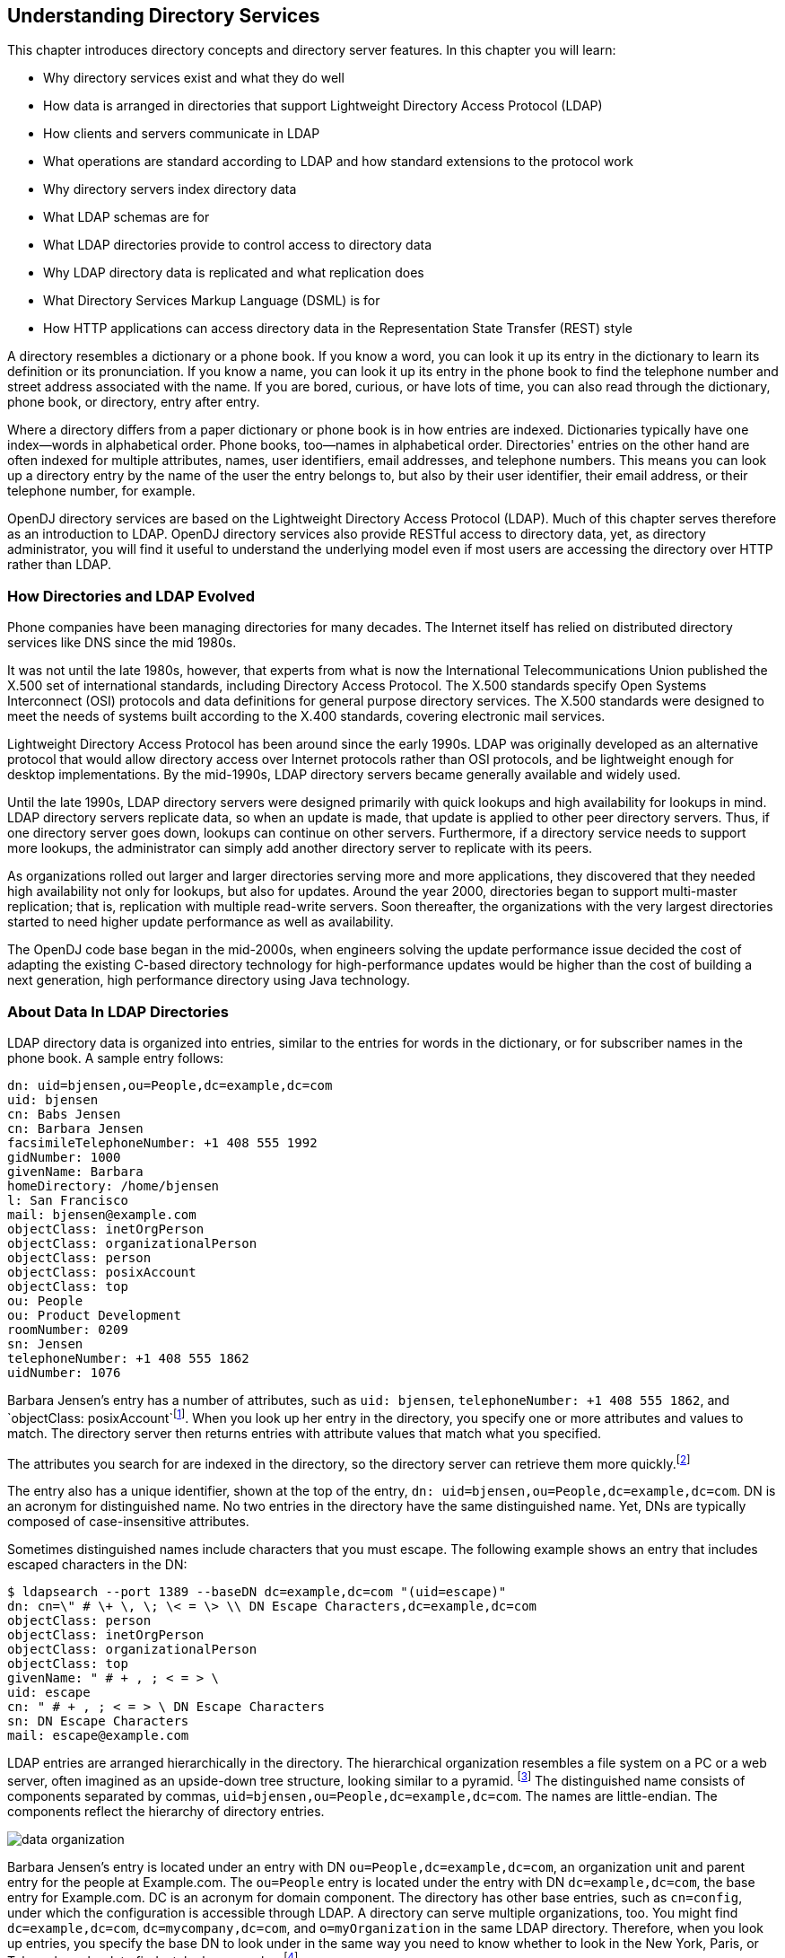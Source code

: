 ////
  The contents of this file are subject to the terms of the Common Development and
  Distribution License (the License). You may not use this file except in compliance with the
  License.
 
  You can obtain a copy of the License at legal/CDDLv1.0.txt. See the License for the
  specific language governing permission and limitations under the License.
 
  When distributing Covered Software, include this CDDL Header Notice in each file and include
  the License file at legal/CDDLv1.0.txt. If applicable, add the following below the CDDL
  Header, with the fields enclosed by brackets [] replaced by your own identifying
  information: "Portions copyright [year] [name of copyright owner]".
 
  Copyright 2017 ForgeRock AS.
  Portions Copyright 2024 3A Systems LLC.
////

:figure-caption!:
:example-caption!:
:table-caption!:


[#chap-understanding-ldap]
== Understanding Directory Services

This chapter introduces directory concepts and directory server features. In this chapter you will learn:

* Why directory services exist and what they do well

* How data is arranged in directories that support Lightweight Directory Access Protocol (LDAP)

* How clients and servers communicate in LDAP

* What operations are standard according to LDAP and how standard extensions to the protocol work

* Why directory servers index directory data

* What LDAP schemas are for

* What LDAP directories provide to control access to directory data

* Why LDAP directory data is replicated and what replication does

* What Directory Services Markup Language (DSML) is for

* How HTTP applications can access directory data in the Representation State Transfer (REST) style

A directory resembles a dictionary or a phone book. If you know a word, you can look it up its entry in the dictionary to learn its definition or its pronunciation. If you know a name, you can look it up its entry in the phone book to find the telephone number and street address associated with the name. If you are bored, curious, or have lots of time, you can also read through the dictionary, phone book, or directory, entry after entry.

Where a directory differs from a paper dictionary or phone book is in how entries are indexed. Dictionaries typically have one index—words in alphabetical order. Phone books, too—names in alphabetical order. Directories' entries on the other hand are often indexed for multiple attributes, names, user identifiers, email addresses, and telephone numbers. This means you can look up a directory entry by the name of the user the entry belongs to, but also by their user identifier, their email address, or their telephone number, for example.

OpenDJ directory services are based on the Lightweight Directory Access Protocol (LDAP). Much of this chapter serves therefore as an introduction to LDAP. OpenDJ directory services also provide RESTful access to directory data, yet, as directory administrator, you will find it useful to understand the underlying model even if most users are accessing the directory over HTTP rather than LDAP.

[#ldap-directory-history]
=== How Directories and LDAP Evolved

Phone companies have been managing directories for many decades. The Internet itself has relied on distributed directory services like DNS since the mid 1980s.

It was not until the late 1980s, however, that experts from what is now the International Telecommunications Union published the X.500 set of international standards, including Directory Access Protocol. The X.500 standards specify Open Systems Interconnect (OSI) protocols and data definitions for general purpose directory services. The X.500 standards were designed to meet the needs of systems built according to the X.400 standards, covering electronic mail services.

Lightweight Directory Access Protocol has been around since the early 1990s. LDAP was originally developed as an alternative protocol that would allow directory access over Internet protocols rather than OSI protocols, and be lightweight enough for desktop implementations. By the mid-1990s, LDAP directory servers became generally available and widely used.

Until the late 1990s, LDAP directory servers were designed primarily with quick lookups and high availability for lookups in mind. LDAP directory servers replicate data, so when an update is made, that update is applied to other peer directory servers. Thus, if one directory server goes down, lookups can continue on other servers. Furthermore, if a directory service needs to support more lookups, the administrator can simply add another directory server to replicate with its peers.

As organizations rolled out larger and larger directories serving more and more applications, they discovered that they needed high availability not only for lookups, but also for updates. Around the year 2000, directories began to support multi-master replication; that is, replication with multiple read-write servers. Soon thereafter, the organizations with the very largest directories started to need higher update performance as well as availability.

The OpenDJ code base began in the mid-2000s, when engineers solving the update performance issue decided the cost of adapting the existing C-based directory technology for high-performance updates would be higher than the cost of building a next generation, high performance directory using Java technology.


[#directory-data]
=== About Data In LDAP Directories

LDAP directory data is organized into entries, similar to the entries for words in the dictionary, or for subscriber names in the phone book. A sample entry follows:

[source, ldif]
----
dn: uid=bjensen,ou=People,dc=example,dc=com
uid: bjensen
cn: Babs Jensen
cn: Barbara Jensen
facsimileTelephoneNumber: +1 408 555 1992
gidNumber: 1000
givenName: Barbara
homeDirectory: /home/bjensen
l: San Francisco
mail: bjensen@example.com
objectClass: inetOrgPerson
objectClass: organizationalPerson
objectClass: person
objectClass: posixAccount
objectClass: top
ou: People
ou: Product Development
roomNumber: 0209
sn: Jensen
telephoneNumber: +1 408 555 1862
uidNumber: 1076
----
Barbara Jensen's entry has a number of attributes, such as `uid: bjensen`, `telephoneNumber: +1 408 555 1862`, and `objectClass: posixAccount`footnote:d67723e435[The`objectClass`attribute type indicates which types of attributes are allowed and optional for the entry. As the entries object classes can be updated online, and even the definitions of object classes and attributes are expressed as entries that can be updated online, directory data is extensible on the fly.]. When you look up her entry in the directory, you specify one or more attributes and values to match. The directory server then returns entries with attribute values that match what you specified.

The attributes you search for are indexed in the directory, so the directory server can retrieve them more quickly.footnote:d67723e444[Attribute values do not have to be strings. Some attribute values are pure binary like certificates and photos.]

The entry also has a unique identifier, shown at the top of the entry, `dn: uid=bjensen,ou=People,dc=example,dc=com`. DN is an acronym for distinguished name. No two entries in the directory have the same distinguished name. Yet, DNs are typically composed of case-insensitive attributes.

Sometimes distinguished names include characters that you must escape. The following example shows an entry that includes escaped characters in the DN:

[source, console]
----
$ ldapsearch --port 1389 --baseDN dc=example,dc=com "(uid=escape)"
dn: cn=\" # \+ \, \; \< = \> \\ DN Escape Characters,dc=example,dc=com
objectClass: person
objectClass: inetOrgPerson
objectClass: organizationalPerson
objectClass: top
givenName: " # + , ; < = > \
uid: escape
cn: " # + , ; < = > \ DN Escape Characters
sn: DN Escape Characters
mail: escape@example.com
----
LDAP entries are arranged hierarchically in the directory. The hierarchical organization resembles a file system on a PC or a web server, often imagined as an upside-down tree structure, looking similar to a pyramid. footnote:d67723e465[Hence pyramid icons are associated with directory servers.] The distinguished name consists of components separated by commas, `uid=bjensen,ou=People,dc=example,dc=com`. The names are little-endian. The components reflect the hierarchy of directory entries.

[#figure-data-organization]
image::images/data-organization.png[]
Barbara Jensen's entry is located under an entry with DN `ou=People,dc=example,dc=com`, an organization unit and parent entry for the people at Example.com. The `ou=People` entry is located under the entry with DN `dc=example,dc=com`, the base entry for Example.com. DC is an acronym for domain component. The directory has other base entries, such as `cn=config`, under which the configuration is accessible through LDAP. A directory can serve multiple organizations, too. You might find `dc=example,dc=com`, `dc=mycompany,dc=com`, and `o=myOrganization` in the same LDAP directory. Therefore, when you look up entries, you specify the base DN to look under in the same way you need to know whether to look in the New York, Paris, or Tokyo phone book to find a telephone number.footnote:d67723e506[The root entry for the directory, technically the entry with DN`""`(the empty string), is called the root DSE, and contains information about what the server supports, including the other base DNs it serves.]

A directory server stores two kinds of attributes in a directory entry: __user attributes__ and __operational attributes__. User attributes hold the information for users of the directory. All of the attributes shown in the entry at the outset of this section are user attributes. Operational attributes hold information used by the directory itself. Examples of operational attributes include `entryUUID`, `modifyTimestamp`, and `subschemaSubentry`. When an LDAP search operation finds an entry in the directory, the directory server returns all the visible user attributes unless the search request restricts the list of attributes by specifying those attributes explicitly. The directory server does not, however, return any operational attributes unless the search request specifically asks for them. Generally speaking, applications should change only user attributes, and leave updates of operational attributes to the server, relying on public directory server interfaces to change server behavior. An exception is access control instruction (`aci`) attributes, which are operational attributes used to control access to directory data.


[#ldap-client-server-communication]
=== About LDAP Client and Server Communication

In some client server communication, like web browsing, a connection is set up and then torn down for each client request to the server. LDAP has a different model. In LDAP the client application connects to the server and authenticates, then requests any number of operations, perhaps processing results in between requests, and finally disconnects when done.
The standard operations are as follows:

* Bind (authenticate). The first operation in an LDAP session usually involves the client binding to the LDAP server, with the server authenticating the client.footnote:d67723e543[If the client does not bind explicitly, the server treats the client as an anonymous client. An anonymous client is allowed to do anything that can be done anonymously. What can be done anonymously depends on access control and configuration settings. The client can also bind again on the same connection.] Authentication identifies the client's identity in LDAP terms, the identity which is later used by the server to authorize (or not) access to directory data that the client wants to lookup or change.

* Search (lookup). After binding, the client can request that the server return entries based on an LDAP filter, which is an expression that the server uses to find entries that match the request, and a base DN under which to search. For example, to look up all entries for people with the email address `bjensen@example.com` in data for Example.com, you would specify a base DN such as `ou=People,dc=example,dc=com` and the filter `(mail=bjensen@example.com)`.

* Compare. After binding, the client can request that the server compare an attribute value the client specifies with the value stored on an entry in the directory.

* Modify. After binding, the client can request that the server change one or more attribute values on an entry. Often administrators do not allow clients to change directory data, so allow appropriate access for client application if they have the right to update data.

* Add. After binding, the client can request to add one or more new LDAP entries to the server.

* Delete. After binding, the client can request that the server delete one or more entries. To delete an entry with other entries underneath, first delete the children, then the parent.

* Modify DN. After binding, the client can request that the server change the distinguished name of the entry. In other words, this renames the entry or moves it to another location. For example, if Barbara changes her unique identifier from `bjensen` to something else, her DN would have to change. For another example, if you decide to consolidate `ou=Customers` and `ou=Employees` under `ou=People` instead, all the entries underneath must change distinguished names. footnote:d67723e586[Renaming entire branches of entries can be a major operation for the directory, so avoid moving entire branches if you can.]

* Unbind. When done making requests, the client can request an unbind operation to end the LDAP session.

* Abandon. When a request seems to be taking too long to complete, or when a search request returns many more matches than desired, the client can send an abandon request to the server to drop the operation in progress.

For practical examples showing how to perform the key operations using the command-line tools delivered with OpenDJ directory server, read xref:../server-dev-guide/chap-ldap-operations.adoc#chap-ldap-operations["Performing LDAP Operations"] in the __Directory Server Developer's Guide__.


[#standard-ldap-controls-extensions]
=== About LDAP Controls and Extensions

LDAP has standardized two mechanisms for extending the operations directory servers can perform beyond the basic operations listed above. One mechanism involves using LDAP controls. The other mechanism involves using LDAP extended operations.
LDAP controls are information added to an LDAP message to further specify how an LDAP operation should be processed. For example, the Server-Side Sort request control modifies a search to request that the directory server return entries to the client in sorted order. The Subtree Delete request control modifies a delete to request that the server also remove child entries of the entry targeted for deletion.

One special search operation that OpenDJ supports is Persistent Search. The client application sets up a Persistent Search to continue receiving new results whenever changes are made to data that is in the scope of the search, thus using the search as a form of change notification. Persistent Searches are intended to remain connected permanently, though they can be idle for long periods of time.

The directory server can also send response controls in some cases to indicate that the response contains special information. Examples include responses for entry change notification, password policy, and paged results.

For the list of supported LDAP controls, see xref:../reference/appendix-controls.adoc#appendix-controls["LDAP Controls"] in the __Reference__.
LDAP extended operations are additional LDAP operations not included in the original standard list. For example, the Cancel Extended Operation works like an abandon operation, but finishes with a response from the server after the cancel is complete. The StartTLS Extended Operation allows a client to connect to a server on an unsecure port, but then starts Transport Layer Security negotiations to protect communications.

For the list of supported LDAP extended operations, see xref:../reference/appendix-extended-ops.adoc#appendix-extended-ops["LDAP Extended Operations"] in the __Reference__.


[#about-directory-indexes]
=== About Indexes

As mentioned early in this chapter, directories have indexes for multiple attributes. In fact, by default OpenDJ does not let normal users perform searches that are not indexed, because such searches mean OpenDJ has to scan the entire directory looking for matches.

As directory administrator, part of your responsibility is making sure directory data is properly indexed. OpenDJ provides tools for building and rebuilding indexes, for verifying indexes, and also for evaluating how well they are working.

For help better understanding and managing indexes, read xref:chap-indexing.adoc#chap-indexing["Indexing Attribute Values"].


[#schema-overview]
=== About LDAP Schema

Some databases are designed to hold huge amounts of data for a particular application. Although such databases might support multiple applications, how their data is organized depends a lot on the particular applications served.

In contrast, directories are designed for shared, centralized services. Although the first guides to deploying directory services suggested taking inventory of all the applications that would access the directory, many current directory administrators do not even know how many applications use their services. The shared, centralized nature of directory services fosters interoperability in practice, and has helped directory services be successful in the long term.

Part of what makes this possible is the shared model of directory user information, and in particular the LDAP schema. LDAP schema defines what the directory can contain. This means that directory entries are not arbitrary data, but instead tightly codified objects whose attributes are completely predictable from publicly readable definitions. Many schema definitions are in fact standard. They are the same not just across a directory service but across different directory services.

At the same time, unlike some databases, LDAP schema and the data it defines can be extended on the fly while the service is running. LDAP schema is also accessible over LDAP. One attribute of every entry is its set of `objectClass` values. This gives you as administrator great flexibility in adapting your directory service to store new data without losing or changing the structure of existing data, and also without ever stopping your directory service.

For a closer look, see xref:chap-schema.adoc#chap-schema["Managing Schema"].


[#about-access-control]
=== About Access Control

In addition to directory schema, another feature of directory services that enables sharing is fine-grained access control.

As directory administrator, you can control who has access to what data when, how, where and under what conditions by using access control instructions (ACI). You can allow some directory operations and not others. You can scope access control from the whole directory service down to individual attributes on directory entries. You can specify when, from what host or IP address, and what strength of encryption is needed in order to perform a particular operation.

As ACIs are stored on entries in the directory, you can furthermore update access controls while the service is running, and even delegate that control to client applications. OpenDJ combines the strengths of ACIs with separate administrative privileges to help you secure access to directory data.

For more information, read xref:chap-privileges-acis.adoc#chap-privileges-acis["Configuring Privileges and Access Control"].


[#about-replication]
=== About Replication

Replication in OpenDJ consists of copying each update to the directory service to multiple directory servers. This brings both redundancy, in the case of network partitions or of crashes, and also scalability for read operations. Most directory deployments involve multiple servers replicating together.

When you have replicated servers, all of which are writable, you can have replication conflicts. What if, for example, there is a network outage between two replicas, and meanwhile two different values are written to the same attribute on the same entry on the two replicas? In nearly all cases, OpenDJ replication can resolve these situations automatically without involving you, the directory administrator. This makes your directory service resilient and safe even in the unpredictable real world.

One perhaps counterintuitive aspect of replication is that although you do add directory __read__ capacity by adding replicas to your deployment, you do not add directory __write__ capacity by adding replicas. As each write operation must be replayed everywhere, the result is that if you have N servers, you have N write operations to replay.

Another aspect of replication to keep in mind is that it is "loosely consistent." Loosely consistent means that directory data will eventually converge to be the same everywhere, but it will not necessarily be the same everywhere right away. Client applications sometimes get this wrong when they write to a pool of load-balanced directory servers, immediately read back what they wrote, and are surprised that it is not the same. If your users are complaining about this, either make sure their application always gets sent to the same server, or else ask that they adapt their application to work in a more realistic manner.

To get started with replication, see xref:chap-replication.adoc#chap-replication["Managing Data Replication"].


[#directory-services-markup-language]
=== About DSMLv2

Directory Services Markup Language (DSMLv2) v2.0 became a standard in 2001. DSMLv2 describes directory data and basic directory operations in XML format, so they can be carried in Simple Object Access Protocol (SOAP) messages. DSMLv2 further allows clients to batch multiple operations together in a single request, to be processed either in sequential order or in parallel.

OpenDJ provides support for DSMLv2 as a DSML gateway, which is a Servlet that connects to any standard LDAPv3 directory. DSMLv2 opens basic directory services to SOAP-based web services and service oriented architectures.

To set up DSMLv2 access, see xref:chap-connection-handlers.adoc#setup-dsml["DSML Client Access"].


[#rest-and-ldap]
=== About RESTful Access to Directory Services

OpenDJ can expose directory data as JSON resources over HTTP to REST clients, providing easy access to directory data for developers who are not familiar with LDAP. RESTful access depends on a configuration that describes how the JSON representation maps to LDAP entries.

Although client applications have no need to understand LDAP, OpenDJ's underlying implementation still uses the LDAP model for its operations. The mapping adds some overhead. Furthermore, depending on the configuration, individual JSON resources can require multiple LDAP operations. For example, an LDAP user entry represents `manager` as a DN (of the manager's entry). The same manager might be represented in JSON as an object holding the manager's user ID and full name, in which case OpenDJ must look up the manager's entry to resolve the mapping for the manager portion of the JSON resource, in addition to looking up the user's entry. As another example, suppose a large group is represented in LDAP as a set of 100,000 DNs. If the JSON resource is configured so that a member is represented by its name, then listing that resource would involve 100,000 LDAP searches to translate DNs to names.

A primary distinction between LDAP entries and JSON resources is that LDAP entries hold sets of attributes and their values, whereas JSON resources are documents containing arbitrarily nested objects. As LDAP data is governed by schema, almost no LDAP objects are arbitrary collections of data. footnote:d67723e728[LDAP has the object class`extensibleObject`, but its use should be the exception rather than the rule.] Furthermore, JSON resources can hold arrays, ordered collections that can contain duplicates, whereas LDAP attributes are sets, unordered collections without duplicates. For most directory and identity data, these distinctions do not matter. You are likely to run into them, however, if you try to turn your directory into a document store for arbitrary JSON resources.

Despite some extra cost in terms of system resources, exposing directory data over HTTP can unlock your directory services for a new generation of applications. The configuration provides flexible mapping, so that you can configure views that correspond to how client applications need to see directory data. OpenDJ also gives you a deployment choice for HTTP access. You can deploy the REST to LDAP gateway, which is a Servlet that connects to any standard LDAPv3 directory, or you can activate the HTTP connection handler on OpenDJ itself to allow direct and more efficient HTTP and HTTPS access.

For examples showing how to use RESTful access, see xref:../server-dev-guide/chap-rest-operations.adoc#chap-rest-operations["Performing RESTful Operations"] in the __Directory Server Developer's Guide__.


[#about-building-directory-services]
=== About Building Directory Services

This chapter is meant to serve as an introduction, and so does not even cover everything in this guide, let alone everything you might want to know about directory services.

When you have understood enough of the concepts to build the directory services that you want to deploy, you must still build a prototype and test it before you roll out shared, centralized services for your organization. Read xref:chap-tuning.adoc#chap-tuning["Tuning Servers For Performance"] for a look at how to meet the service levels that directory clients expect.


